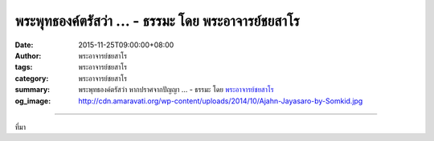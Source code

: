 พระพุทธองค์ตรัสว่า ... - ธรรมะ โดย พระอาจารย์ชยสาโร
###################################################

:date: 2015-11-25T09:00:00+08:00
:author: พระอาจารย์ชยสาโร
:tags: พระอาจารย์ชยสาโร
:category: พระอาจารย์ชยสาโร
:summary: พระพุทธองค์ตรัสว่า หากปราศจากปัญญา ...
          - ธรรมะ โดย `พระอาจารย์ชยสาโร`_
:og_image: http://cdn.amaravati.org/wp-content/uploads/2014/10/Ajahn-Jayasaro-by-Somkid.jpg


.. raw:: html

  <p>พระพุทธองค์ตรัสว่า หากปราศจากปัญญา การอยู่ใกล้ครูบาอาจารย์หรือใกล้ชิดกับคำสอนก็ไม่ต่างจากช้อนที่ไม่มีวันรู้รสแกง แต่เมื่อมีปัญญา เราจะรับรู้รสของธรรมะได้เหมือนลิ้นที่รับรู้รสของอาหาร  ลำพังการอยู่ใกล้พระอรหันต์เท่านั้นยังไม่พอ  ลูกศิษย์เก่าแก่ของหลวงพ่อชาคนหนึ่งไม่สามารถเอาชนะอารมณ์ร้ายของตนได้ ท้ายสุดเขาลุแก่โทสะจนฆ่าคนตาย ต่อจากนั้นไม่นานเขาเสียชีวิตในคุก โดยไม่ได้มีสาเหตุจากโรคทางกาย แต่เป็นเหตุที่เนื่องมาจากความละอายใจ</p><p> ปัญญาที่ต้องการจะเกิดขึ้นได้อย่างไร ความฉลาดทางใจไม่ได้เกิดจากการคิดปรุงแต่ง แต่เกิดจากการกระทำ และสิ่งที่เราทำได้คือจริงใจในการปล่อยวางอุปนิสัยและความยึดมั่นถือมั่นที่จะขวางกั้นปัญญา  เราพยายามเข้าถึงธรรมะด้วยจิตใจที่เปิดกว้าง ใส่ใจ ตื่นตัว และสงบอ่อนน้อม</p><p> ธรรมะคำสอน โดย พระอาจารย์ชยสาโร<br/> แปลถอดความ โดย ปิยสีโลภิกขุ</p>

.. image:: https://scontent.fkhh1-1.fna.fbcdn.net/v/t1.0-9/12243263_814697318638956_786613684340506909_n.jpg?_nc_eui2=v1%3AAeFyGjpddTRHAb6nAm8HS-OsWttvhKvkAcSzbtovfvO78jeS7QyHOEWYsyraOOHRRgrOtWcB-i-mWMDN9-OZhMyXQ_OSBi4BYjCWuNDEOcat7g&oh=1c7dfe5bd06ac68b592def75375ac81e&oe=5B40DFDB
   :align: center
   :alt: พระพุทธองค์ตรัสว่า

----

ที่มา

.. raw:: html

  <iframe src="https://www.facebook.com/plugins/post.php?href=https%3A%2F%2Fwww.facebook.com%2Fjayasaro.panyaprateep.org%2Fposts%2F814697318638956%3A0" width="auto" height="595" style="border:none;overflow:hidden" scrolling="no" frameborder="0" allowTransparency="true"></iframe>

.. _พระอาจารย์ชยสาโร: https://th.wikipedia.org/wiki/พระฌอน_ชยสาโร
